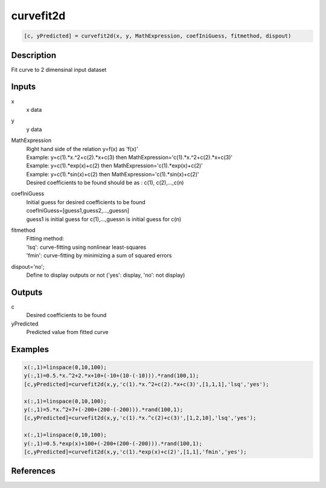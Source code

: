 .. ++++++++++++++++++++++++++++++++YA LATIF++++++++++++++++++++++++++++++++++
.. +                                                                        +
.. + ScientiMate                                                            +
.. + Earth-Science Data Analysis Library                                    +
.. +                                                                        +
.. + Developed by: Arash Karimpour                                          +
.. + Contact     : www.arashkarimpour.com                                   +
.. + Developed/Updated (yyyy-mm-dd): 2017-06-01                             +
.. +                                                                        +
.. ++++++++++++++++++++++++++++++++++++++++++++++++++++++++++++++++++++++++++

curvefit2d
==========

.. code:: MATLAB

    [c, yPredicted] = curvefit2d(x, y, MathExpression, coefIniGuess, fitmethod, dispout)

Description
-----------

Fit curve to 2 dimensinal input dataset

Inputs
------

x
    x data
y
    y data
MathExpression
    | Right hand side of the relation y=f(x) as 'f(x)'
    | Example: y=c(1).*x.^2+c(2).*x+c(3) then MathExpression='c(1).*x.^2+c(2).*x+c(3)'
    | Example: y=c(1).*exp(x)+c(2) then MathExpression='c(1).*exp(x)+c(2)'
    | Example: y=c(1).*sin(x)+c(2) then MathExpression='c(1).*sin(x)+c(2)'
    | Desired coefficients to be found should be as : c(1), c(2),...,c(n)
coefIniGuess
    | Initial guess for desired coefficients to be found
    | coefIniGuess=[guess1,guess2,...,guessn]
    | guess1 is initial guess for c(1),...,guessn is initial guess for c(n) 
fitmethod
    | Fitting method: 
    | 'lsq': curve-fitting using nonlinear least-squares  
    | 'fmin': curve-fitting by minimizing a sum of squared errors
dispout='no';
    Define to display outputs or not ('yes': display, 'no': not display)

Outputs
-------

c
    Desired coefficients to be found
yPredicted
    Predicted value from fitted curve

Examples
--------

.. code:: MATLAB

    x(:,1)=linspace(0,10,100);
    y(:,1)=0.5.*x.^2+2.*x+10+(-10+(10-(-10))).*rand(100,1);
    [c,yPredicted]=curvefit2d(x,y,'c(1).*x.^2+c(2).*x+c(3)',[1,1,1],'lsq','yes');

    x(:,1)=linspace(0,10,100);
    y(:,1)=5.*x.^2+7+(-200+(200-(-200))).*rand(100,1);
    [c,yPredicted]=curvefit2d(x,y,'c(1).*x.^c(2)+c(3)',[1,2,10],'lsq','yes');

    x(:,1)=linspace(0,10,100);
    y(:,1)=0.5.*exp(x)+100+(-200+(200-(-200))).*rand(100,1);
    [c,yPredicted]=curvefit2d(x,y,'c(1).*exp(x)+c(2)',[1,1],'fmin','yes');

References
----------


.. License & Disclaimer
.. --------------------
..
.. Copyright (c) 2020 Arash Karimpour
..
.. http://www.arashkarimpour.com
..
.. THE SOFTWARE IS PROVIDED "AS IS", WITHOUT WARRANTY OF ANY KIND, EXPRESS OR
.. IMPLIED, INCLUDING BUT NOT LIMITED TO THE WARRANTIES OF MERCHANTABILITY,
.. FITNESS FOR A PARTICULAR PURPOSE AND NONINFRINGEMENT. IN NO EVENT SHALL THE
.. AUTHORS OR COPYRIGHT HOLDERS BE LIABLE FOR ANY CLAIM, DAMAGES OR OTHER
.. LIABILITY, WHETHER IN AN ACTION OF CONTRACT, TORT OR OTHERWISE, ARISING FROM,
.. OUT OF OR IN CONNECTION WITH THE SOFTWARE OR THE USE OR OTHER DEALINGS IN THE
.. SOFTWARE.

